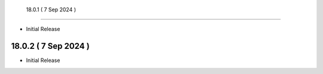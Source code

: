  18.0.1 ( 7 Sep 2024 )
-------------------------

- Initial Release


18.0.2 ( 7 Sep 2024 )
-------------------------

- Initial Release